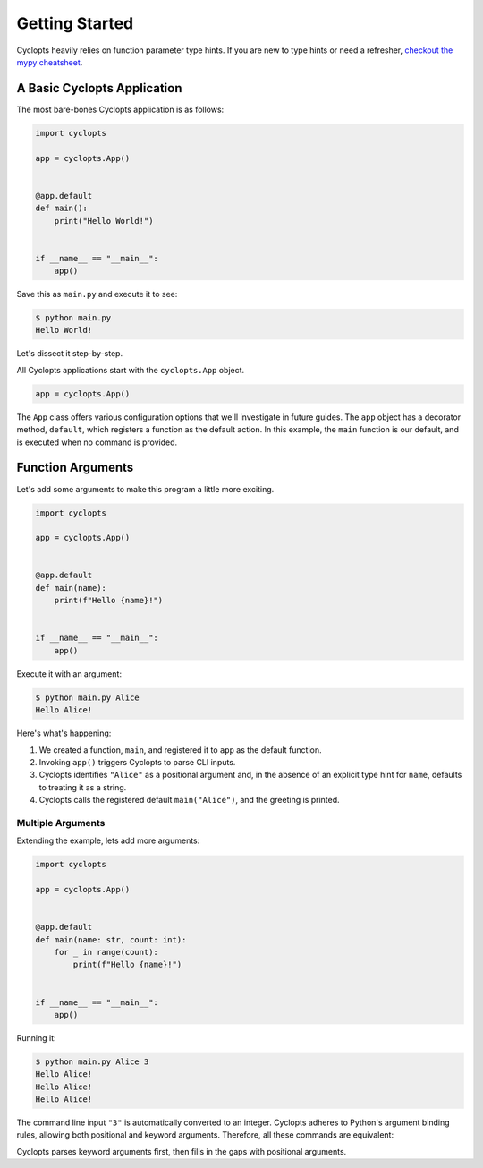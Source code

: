 ===============
Getting Started
===============

Cyclopts heavily relies on function parameter type hints.
If you are new to type hints or need a refresher, `checkout the mypy cheatsheet`_.

----------------------------
A Basic Cyclopts Application
----------------------------

The most bare-bones Cyclopts application is as follows:

.. code-block:: python

   import cyclopts

   app = cyclopts.App()


   @app.default
   def main():
       print("Hello World!")


   if __name__ == "__main__":
       app()

Save this as ``main.py`` and execute it to see:

.. code-block:: console

   $ python main.py
   Hello World!


Let's dissect it step-by-step.

All Cyclopts applications start with the ``cyclopts.App`` object.

.. code-block:: python

   app = cyclopts.App()

The ``App`` class offers various configuration options that we'll investigate in future guides.
The ``app`` object has a decorator method, ``default``, which registers a function as the default action.
In this example, the ``main`` function is our default, and is executed when no command is provided.

------------------
Function Arguments
------------------
Let's add some arguments to make this program a little more exciting.

.. code-block:: python

   import cyclopts

   app = cyclopts.App()


   @app.default
   def main(name):
       print(f"Hello {name}!")


   if __name__ == "__main__":
       app()

Execute it with an argument:

.. code-block:: console

   $ python main.py Alice
   Hello Alice!

Here's what's happening:

1. We created a function, ``main``, and registered it to ``app`` as the default
   function.

2. Invoking ``app()`` triggers Cyclopts to parse CLI inputs.

3. Cyclopts identifies ``"Alice"`` as a positional argument and, in the absence
   of an explicit type hint for ``name``, defaults to treating it as a string.

4. Cyclopts calls the registered default ``main("Alice")``, and the greeting is printed.


^^^^^^^^^^^^^^^^^^
Multiple Arguments
^^^^^^^^^^^^^^^^^^
Extending the example, lets add more arguments:

.. code-block:: python

   import cyclopts

   app = cyclopts.App()


   @app.default
   def main(name: str, count: int):
       for _ in range(count):
           print(f"Hello {name}!")


   if __name__ == "__main__":
       app()

Running it:

.. code-block:: console

   $ python main.py Alice 3
   Hello Alice!
   Hello Alice!
   Hello Alice!

The command line input ``"3"`` is automatically converted to an integer.
Cyclopts adheres to Python's argument binding rules, allowing both positional and keyword arguments.
Therefore, all these commands are equivalent:

.. code-block: console

   $ python main.py Alice 3
   $ python main.py --name Alice --count 3
   $ python main.py --name=Alice --count=3
   $ python main.py --count 3 --name=Alice
   $ python main.py Alice --count 3
   $ python main.py --count 3 Alice
   $ python main.py --name=Alice 3
   $ python main.py 3 --name=Alice

Cyclopts parses keyword arguments first, then fills in the gaps with positional arguments.

.. _checkout the mypy cheatsheet: https://mypy.readthedocs.io/en/latest/cheat_sheet_py3.html
